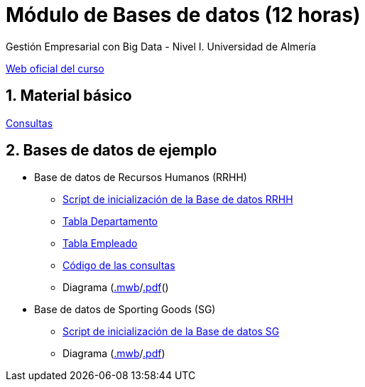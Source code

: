 = Módulo de Bases de datos (12 horas)
Gestión Empresarial con Big Data - Nivel I. Universidad de Almería
:doctype: article
:encoding: utf-8
:lang: en
:numbered:

http://ual.es/cursos/bigdata1/[Web oficial del curso]

== Material básico

link:sql.html[Consultas]

== Bases de datos de ejemplo

* Base de datos de Recursos Humanos (RRHH)
    ** link:scripts/RRHH/RRHH.sql[Script de inicialización de la Base de datos RRHH]
    ** link:tables/RRHH/Departamento.html[Tabla Departamento]
    ** link:tables/RRHH/Empleado.html[Tabla Empleado]
    ** link:scripts/RRHH[Código de las consultas]
    ** Diagrama (link:models/RRHH.mwb[.mwb]/link:models/RRHH.pdf[.pdf]()

* Base de datos de Sporting Goods (SG)
    ** link:scripts/SG/SG.sql[Script de inicialización de la Base de datos SG]
    ** Diagrama (link:models/SG.mwb[.mwb]/link:models/SG.pdf[.pdf])
